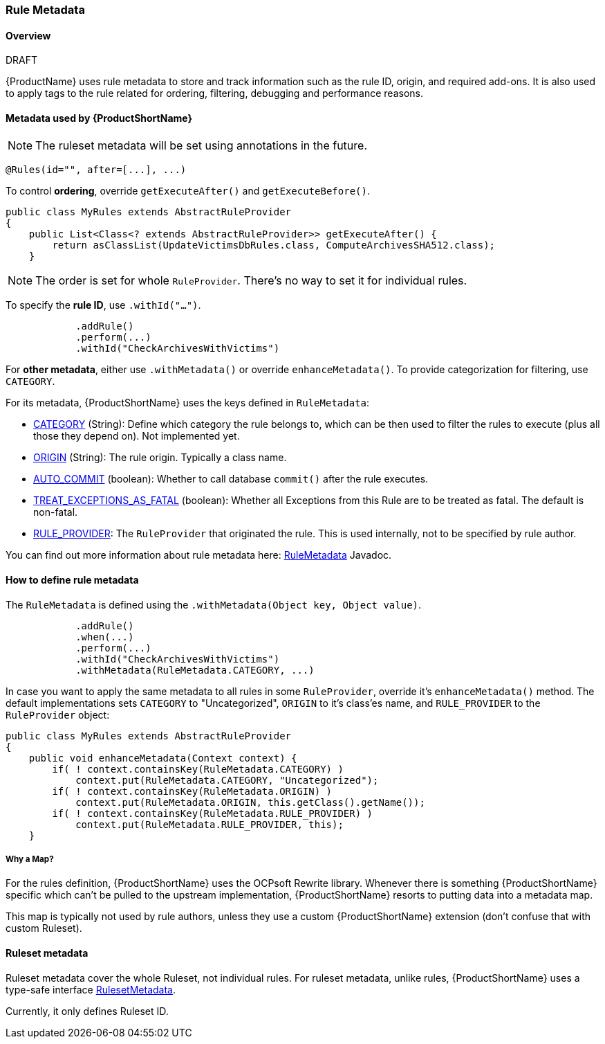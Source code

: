 


[[Rule-Metadata]]
=== Rule Metadata

.DRAFT

==== Overview

{ProductName} uses rule metadata to store and track information such as the rule ID, origin, and required add-ons. It is also used to apply tags to the rule related for ordering, filtering, debugging and performance reasons.

==== Metadata used by {ProductShortName}

NOTE: The ruleset metadata will be set using annotations in the future.
[source,java]
---------------
@Rules(id="", after=[...], ...)
---------------


To control *ordering*, override `getExecuteAfter()` and `getExecuteBefore()`.

[source,java]
--------
public class MyRules extends AbstractRuleProvider
{
    public List<Class<? extends AbstractRuleProvider>> getExecuteAfter() {
        return asClassList(UpdateVictimsDbRules.class, ComputeArchivesSHA512.class);
    }
--------

NOTE: The order is set for whole `RuleProvider`. There's no way to set it for individual rules.


To specify the *rule ID*, use `.withId("...")`.

[source,java]
--------
            .addRule()
            .perform(...)
            .withId("CheckArchivesWithVictims")
--------


For *other metadata*, either use `.withMetadata()` or override `enhanceMetadata()`.
To provide categorization for filtering, use `CATEGORY`.

For its metadata, {ProductShortName} uses the keys defined in `RuleMetadata`:

* http://windup.github.io/windup/docs/javadoc/latest/org/jboss/windup/config/metadata/RuleMetadata.html#CATEGORY[CATEGORY] (String): Define which category the rule belongs to, which can be then used to filter the rules to execute (plus all those they depend on). Not implemented yet.

* http://windup.github.io/windup/docs/javadoc/latest/org/jboss/windup/config/metadata/RuleMetadata.html#ORIGIN[ORIGIN] (String): The rule origin. Typically a class name.

* http://windup.github.io/windup/docs/javadoc/latest/org/jboss/windup/config/metadata/RuleMetadata.html#[AUTO_COMMIT] (boolean): Whether to call database `commit()` after the rule executes.

* http://windup.github.io/windup/docs/javadoc/latest/org/jboss/windup/config/metadata/RuleMetadata.html#TREAT_EXCEPTIONS_AS_FATAL[TREAT_EXCEPTIONS_AS_FATAL] (boolean): Whether all Exceptions from this Rule are to be treated as fatal. The default is non-fatal.

* http://windup.github.io/windup/docs/javadoc/latest/org/jboss/windup/config/metadata/RuleMetadata.html#RULE_PROVIDER[RULE_PROVIDER]: The `RuleProvider` that originated the rule. This is used internally, not to be specified by rule author.

You can find out more information about rule metadata here: http://windup.github.io/windup/docs/javadoc/latest/org/jboss/windup/config/metadata/RuleMetadata.html[RuleMetadata] Javadoc. 


==== How to define rule metadata

The `RuleMetadata` is defined using the `.withMetadata(Object key, Object value)`.

[source,java]
--------
            .addRule()
            .when(...)
            .perform(...)
            .withId("CheckArchivesWithVictims")
            .withMetadata(RuleMetadata.CATEGORY, ...)
--------

In case you want to apply the same metadata to all rules in some `RuleProvider`, override it's `enhanceMetadata()` method. The default implementations sets `CATEGORY` to "Uncategorized", `ORIGIN` to it's class'es name, and `RULE_PROVIDER` to the `RuleProvider` object:

[source,java]
--------
public class MyRules extends AbstractRuleProvider
{
    public void enhanceMetadata(Context context) {
        if( ! context.containsKey(RuleMetadata.CATEGORY) )
            context.put(RuleMetadata.CATEGORY, "Uncategorized");
        if( ! context.containsKey(RuleMetadata.ORIGIN) )
            context.put(RuleMetadata.ORIGIN, this.getClass().getName());
        if( ! context.containsKey(RuleMetadata.RULE_PROVIDER) )
            context.put(RuleMetadata.RULE_PROVIDER, this);
    }
--------

===== Why a Map?

For the rules definition, {ProductShortName} uses the OCPsoft Rewrite library. Whenever there is something {ProductShortName} specific which can't be pulled to the upstream implementation, {ProductShortName} resorts to putting data into a metadata map.

This map is typically not used by rule authors, unless they use a custom {ProductShortName} extension (don't confuse that with custom Ruleset).


==== Ruleset metadata

Ruleset metadata cover the whole Ruleset, not individual rules.
For ruleset metadata, unlike rules, {ProductShortName} uses a type-safe interface http://windup.github.io/windup/docs/latest/javadoc/org/jboss/windup/config/metadata/RulesetMetadata.html[RulesetMetadata].

Currently, it only defines Ruleset ID.
